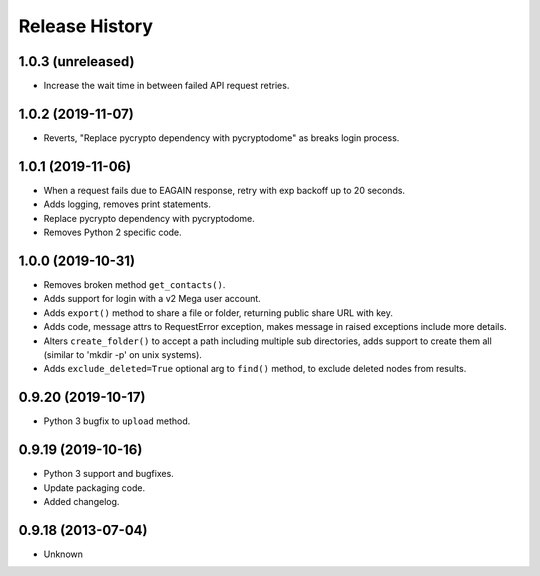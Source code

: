 .. :changelog:

Release History
===============

1.0.3 (unreleased)
------------------

- Increase the wait time in between failed API request retries.


1.0.2 (2019-11-07)
------------------

- Reverts, "Replace pycrypto dependency with pycryptodome" as breaks login process.


1.0.1 (2019-11-06)
------------------

- When a request fails due to EAGAIN response, retry with exp backoff up to 20 seconds.
- Adds logging, removes print statements.
- Replace pycrypto dependency with pycryptodome.
- Removes Python 2 specific code.


1.0.0 (2019-10-31)
------------------

- Removes broken method ``get_contacts()``.
- Adds support for login with a v2 Mega user account.
- Adds ``export()`` method to share a file or folder, returning public share URL with key.
- Adds code, message attrs to RequestError exception, makes message in raised exceptions include more details.
- Alters ``create_folder()`` to accept a path including multiple sub directories, adds support to create them all (similar to 'mkdir -p' on unix systems).
- Adds ``exclude_deleted=True`` optional arg to ``find()`` method, to exclude deleted nodes from results.

0.9.20 (2019-10-17)
-------------------

- Python 3 bugfix to ``upload`` method.

0.9.19 (2019-10-16)
-------------------

- Python 3 support and bugfixes.
- Update packaging code.
- Added changelog.

0.9.18 (2013-07-04)
-------------------

- Unknown
